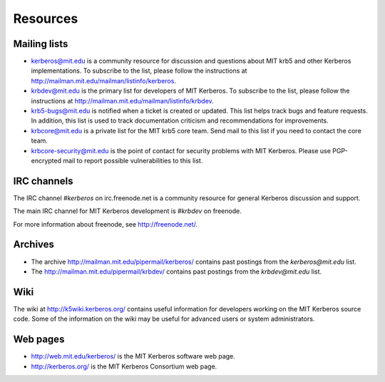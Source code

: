 Resources
=========

Mailing lists
-------------

* kerberos@mit.edu is a community resource for discussion and
  questions about MIT krb5 and other Kerberos implementations.  To
  subscribe to the list, please follow the instructions at
  http://mailman.mit.edu/mailman/listinfo/kerberos.
* krbdev@mit.edu is the primary list for developers of MIT Kerberos.
  To subscribe to the list, please follow the instructions at
  http://mailman.mit.edu/mailman/listinfo/krbdev.
* krb5-bugs@mit.edu is notified when a ticket is created or updated.
  This list helps track bugs and feature requests.
  In addition, this list is used to track documentation criticism
  and recommendations for improvements.
* krbcore@mit.edu is a private list for the MIT krb5 core team.  Send
  mail to this list if you need to contact the core team.
* krbcore-security@mit.edu is the point of contact for security problems
  with MIT Kerberos.  Please use PGP-encrypted mail to report possible
  vulnerabilities to this list.


IRC channels
------------

The IRC channel `#kerberos` on irc.freenode.net is a community
resource for general Kerberos discussion and support.

The main IRC channel for MIT Kerberos development is `#krbdev` on
freenode.

For more information about freenode, see http://freenode.net/.


Archives
--------

* The archive http://mailman.mit.edu/pipermail/kerberos/ contains past
  postings from the `kerberos@mit.edu` list.

* The http://mailman.mit.edu/pipermail/krbdev/ contains past
  postings from the `krbdev@mit.edu` list.


Wiki
----

The wiki at http://k5wiki.kerberos.org/ contains useful information
for developers working on the MIT Kerberos source code.  Some of the
information on the wiki may be useful for advanced users or system
administrators.

Web pages
---------

* http://web.mit.edu/kerberos/ is the MIT Kerberos software web page.

* http://kerberos.org/ is the MIT Kerberos Consortium web page.
